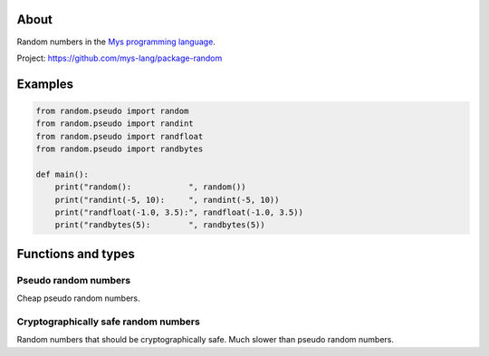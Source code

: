 |test|_

About
=====

Random numbers in the `Mys programming language`_.

Project: https://github.com/mys-lang/package-random

Examples
========

.. code-block:: python

   from random.pseudo import random
   from random.pseudo import randint
   from random.pseudo import randfloat
   from random.pseudo import randbytes

   def main():
       print("random():            ", random())
       print("randint(-5, 10):     ", randint(-5, 10))
       print("randfloat(-1.0, 3.5):", randfloat(-1.0, 3.5))
       print("randbytes(5):        ", randbytes(5))

Functions and types
===================

Pseudo random numbers
---------------------

Cheap pseudo random numbers.

.. mysfile:: src/pseudo.mys

Cryptographically safe random numbers
-------------------------------------

Random numbers that should be cryptographically safe. Much slower than
pseudo random numbers.

.. mysfile:: src/crypto.mys

.. |test| image:: https://github.com/mys-lang/package-random/actions/workflows/pythonpackage.yml/badge.svg
.. _test: https://github.com/mys-lang/package-random/actions/workflows/pythonpackage.yml

.. _Mys programming language: https://mys-lang.org
